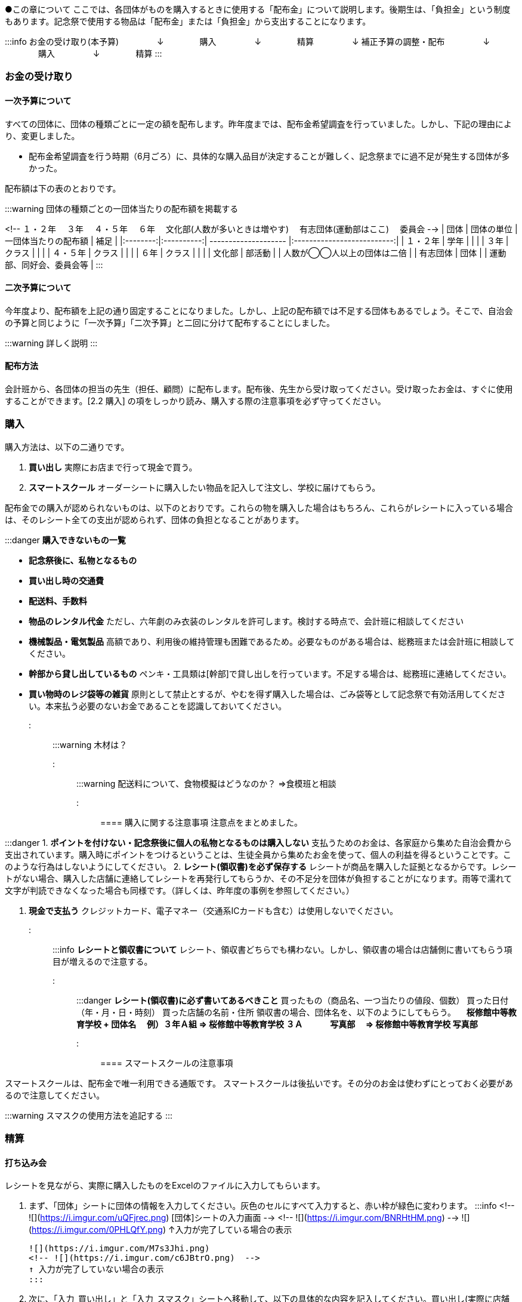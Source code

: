 
●この章について
ここでは、各団体がものを購入するときに使用する「配布金」について説明します。後期生は、「負担金」という制度もあります。記念祭で使用する物品は「配布金」または「負担金」から支出することになります。


:::info
お金の受け取り(本予算) 
　　　　 ↓
　　　　購入
　　　　 ↓
　　　　精算
　　　　 ↓
 補正予算の調整・配布
　　　　 ↓
　　　　購入
　　　　 ↓
　　　　精算
:::

=== お金の受け取り

==== 一次予算について
すべての団体に、団体の種類ごとに一定の額を配布します。昨年度までは、配布金希望調査を行っていました。しかし、下記の理由により、変更しました。

* 配布金希望調査を行う時期（6月ごろ）に、具体的な購入品目が決定することが難しく、記念祭までに過不足が発生する団体が多かった。


配布額は下の表のとおりです。

:::warning
団体の種類ごとの一団体当たりの配布額を掲載する

<!--
１・２年
　３年	
　４・５年
　６年
　文化部(人数が多いときは増やす)
　有志団体(運動部はここ)
　委員会
-->
|   団体   | 団体の単位 | 一団体当たりの配布額 |            補足            |
|:--------:|:----------:| -------------------- |:--------------------------:|
| １・２年 |    学年    |                      |                            |
|   ３年   |   クラス   |                      |                            |
| ４・５年 |   クラス   |                      |                            |
|   ６年   |   クラス   |                      |                            |
|  文化部  |   部活動   |                      | 人数が◯◯人以上の団体は二倍 |
| 有志団体 |    団体    |                      |  運動部、同好会、委員会等  |
:::

==== 二次予算について
今年度より、配布額を上記の通り固定することになりました。しかし、上記の配布額では不足する団体もあるでしょう。そこで、自治会の予算と同じように「一次予算」「二次予算」と二回に分けて配布することにしました。

:::warning
詳しく説明
:::

==== 配布方法
会計班から、各団体の担当の先生（担任、顧問）に配布します。配布後、先生から受け取ってください。受け取ったお金は、すぐに使用することができます。[2.2 購入] の項をしっかり読み、購入する際の注意事項を必ず守ってください。

=== 購入
購入方法は、以下の二通りです。

1. **買い出し**
  実際にお店まで行って現金で買う。
2. **スマートスクール**
  オーダーシートに購入したい物品を記入して注文し、学校に届けてもらう。

配布金での購入が認められないものは、以下のとおりです。これらの物を購入した場合はもちろん、これらがレシートに入っている場合は、そのレシート全ての支出が認められず、団体の負担となることがあります。

:::danger
**購入できないもの一覧**

* **記念祭後に、私物となるもの**
* **買い出し時の交通費**
* **配送料、手数料**
* **物品のレンタル代金**
ただし、六年劇のみ衣装のレンタルを許可します。検討する時点で、会計班に相談してください
* **機械製品・電気製品**
高額であり、利用後の維持管理も困難であるため。必要なものがある場合は、総務班または会計班に相談してください。
* **幹部から貸し出しているもの**
ペンキ・工具類は[幹部]で貸し出しを行っています。不足する場合は、総務班に連絡してください。


* **買い物時のレジ袋等の雑貨**
原則として禁止とするが、やむを得ず購入した場合は、ごみ袋等として記念祭で有効活用してください。本来払う必要のないお金であることを認識しておいてください。
:::

:::warning
木材は？
:::

:::warning
配送料について、食物模擬はどうなのか？
⇒食模班と相談
:::

==== 購入に関する注意事項
注意点をまとめました。

:::danger
1. **ポイントを付けない・記念祭後に個人の私物となるものは購入しない**
	支払うためのお金は、各家庭から集めた自治会費から支出されています。購入時にポイントをつけるということは、生徒全員から集めたお金を使って、個人の利益を得るということです。このような行為はしないようにしてください。
2. **レシート(領収書)を必ず保存する**
	レシートが商品を購入した証拠となるからです。レシートがない場合、購入した店舗に連絡してレシートを再発行してもらうか、その不足分を団体が負担することがになります。雨等で濡れて文字が判読できなくなった場合も同様です。（詳しくは、昨年度の事例を参照してください。）

3.	**現金で支払う**
	クレジットカード、電子マネー（交通系ICカードも含む）は使用しないでください。
:::

:::info
**レシートと領収書について**
レシート、領収書どちらでも構わない。しかし、領収書の場合は店舗側に書いてもらう項目が増えるので注意する。
:::

:::danger
**レシート(領収書)に必ず書いてあるべきこと**
    買ったもの（商品名、一つ当たりの値段、個数）
	買った日付（年・月・日・時刻）
	買った店舗の名前・住所
	領収書の場合、団体名を、以下のようにしてもらう。
	　**桜修館中等教育学校 + 団体名**
	　**例）３年Ａ組 ⇒ 桜修館中等教育学校 ３Ａ**
	　　　**写真部　 ⇒ 桜修館中等教育学校 写真部**
:::
==== スマートスクールの注意事項

スマートスクールは、配布金で唯一利用できる通販です。
スマートスクールは後払いです。その分のお金は使わずにとっておく必要があるので注意してください。

:::warning
スマスクの使用方法を追記する
:::

=== 精算

==== 打ち込み会
レシートを見ながら、実際に購入したものをExcelのファイルに入力してもらいます。


1.  まず、「団体」シートに団体の情報を入力してください。灰色のセルにすべて入力すると、赤い枠が緑色に変わります。
    :::info
    <!-- ![](https://i.imgur.com/uQFjrec.png) [団体]シートの入力画面 -->
    <!-- ![](https://i.imgur.com/BNRHtHM.png) -->
    ![](https://i.imgur.com/0PHLQfY.png)
    ↑入力が完了している場合の表示

    ![](https://i.imgur.com/M7s3Jhi.png)
    <!-- ![](https://i.imgur.com/c6JBtrO.png)  -->
    ↑ 入力が完了していない場合の表示
    :::

2. 次に、「入力_買い出し」と「入力_スマスク」シートへ移動して、以下の具体的な内容を記入してください。買い出し(実際に店舗に行って購入したもの)とスマートスクールを利用して購入したものは、それぞれ別のシートに入力してください。
    * レシート番号
    * 商品名
    * 単価
    * 個数
    </br>
    :::danger
    **以下の点に注意して入力してください**
    * 記載するレシート番号は、レシート添付表に記した番号です。すべての商品に記入してください。
    * 「買い出し」と「スマートスクール利用」ともに、レシート番号は1から始めてください。
    * 小計の欄にはあらかじめ数式が入力してあります。内容を編集しないようにしてください。
    :::
    
    入力が終わったら、レシート番号を昇順に並べ替えてください。(レシート番号のセルの右下のボタンをクリックし、「昇順」をクリックしてください)
    
    :::info
    ![](https://i.imgur.com/av1n3Vn.png)
    「入力」シートの左上
    :::
3. 「レシート番号別」シートに移動してください。シートの上部に表示されている情報に間違いがないかを確認してください。また、レシートに記載されている合計金額と、「レシート番号別」シートに記載されている金額が一致しているか確認してください。
4. 「印刷」シートに移動して、レシートに記載されている商品の商品名・単価・個数・単価×個数が一致しているか確認してください。
5. 「印刷」シートを選択した状態で、シフトキーを押しながら「レシート番号別」シートを左クリックして、二枚のシートを選択してください。その状態で「ファイル」⇒「印刷」から印刷をお願いします。（二枚とも印刷）
7. 担当の先生に以下の項目を確認してもらってください。
    :::danger
    **確認する項目**
    * 「入力者」・「配布額」の項目が正しいかどうか
    * 全てのレシートにおいて
        * レシートに記載された合計金額が「レシート別合計金額」と等しいかどうか
        * レシートに記載された「商品名」・「単価」・「個数」・「単価×個数」が印刷したそれと内容が全く同じかどうか
    :::
7. チェックしてもらったら、一枚目の「担当の先生による確認」の欄にサインをしてもらってください。

<!-- ![](https://i.imgur.com/cxSycfo.png) -->

==== 精算会
会計班がそれぞれの団体の会計をチェックします。以下のものを持ってきてください。
* 打ち込み会で入力・印刷した明細書（各団体の担当の先生に確認していただき、サインをもらったもの）
* レシート添付表
* スマートスクールの支払いのためにとっておいたお金
* 使用せず残ったお金


=== （番外編）負担金
負担金とは、後期生のみ使用可能な予算で、「負担」という名前からもわかるように、記念祭で使用する物品を生徒の負担で購入することができます。この予算の使用に関して、会計班は干渉しません。配布金で購入できないものを購入するために使用できます（例えば、使用後に私物となるもの等）。

==== 利用方法
* 配布金とは違い、細かなルールが存在しません。
  団体の構成員と担当教員の同意があれば、基本的に何を買っても構いません。
  ただし、破綻しないように十分注意してください。
* お金の回収、残金の分配でもめ事が起きないようにしてください。

==== 注意事項
* 清算時に、配布金で支出できないものを配布金で購入したことが確認された場合、その商品を含むレシートごと「負担金」から支出することになります。（団体負担）
* 食物・模擬団体で使用する、皿や割りばし等は食物仕入金で購入することができます。負担金で購入する必要はありません。
* 購入した物品の事後処理は、各団体にお任せします。学校への寄贈や廃棄処分など、団体の構成員全員が納得できる方法での処理をお願いします。
:::danger
結局のところ、負担金で何かを購入する場合は、**団体の構成員の同意**が不可欠です。トラブルを起こさないように十分注意してください。
:::
